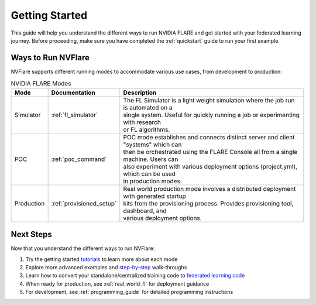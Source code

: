 .. _getting_started:

###############
Getting Started
###############

This guide will help you understand the different ways to run NVIDIA FLARE and get started with your federated learning journey.
Before proceeding, make sure you have completed the :ref:`quickstart` guide to run your first example.

Ways to Run NVFlare
==================
NVFlare supports different running modes to accommodate various use cases, from development to production:

.. list-table:: NVIDIA FLARE Modes
   :header-rows: 1

   * - **Mode**
     - **Documentation**
     - **Description**
   * - Simulator
     - :ref:`fl_simulator`
     - | The FL Simulator is a light weight simulation where the job run is automated on a 
       | single system. Useful for quickly running a job or experimenting with research 
       | or FL algorithms.
   * - POC
     - :ref:`poc_command`
     - | POC mode establishes and connects distinct server and client "systems" which can 
       | then be orchestrated using the FLARE Console all from a single machine. Users can 
       | also experiment with various deployment options (project.yml), which can be used 
       | in production modes.
   * - Production
     - :ref:`provisioned_setup`
     - | Real world production mode involves a distributed deployment with generated startup 
       | kits from the provisioning process. Provides provisioning tool, dashboard, and 
       | various deployment options.

Next Steps
==========
Now that you understand the different ways to run NVFlare:

1. Try the getting started `tutorials <https://github.com/NVIDIA/NVFlare/tree/main/examples/getting_started>`__ to learn more about each mode
2. Explore more advanced examples and `step-by-step <https://github.com/NVIDIA/NVFlare/tree/main/examples/hello-world/step-by-step>`__ walk-throughs
3. Learn how to convert your standalone/centralized training code to `federated learning code <https://github.com/NVIDIA/NVFlare/tree/main/examples/hello-world/ml-to-fl>`__
4. When ready for production, see :ref:`real_world_fl` for deployment guidance
5. For development, see :ref:`programming_guide` for detailed programming instructions
